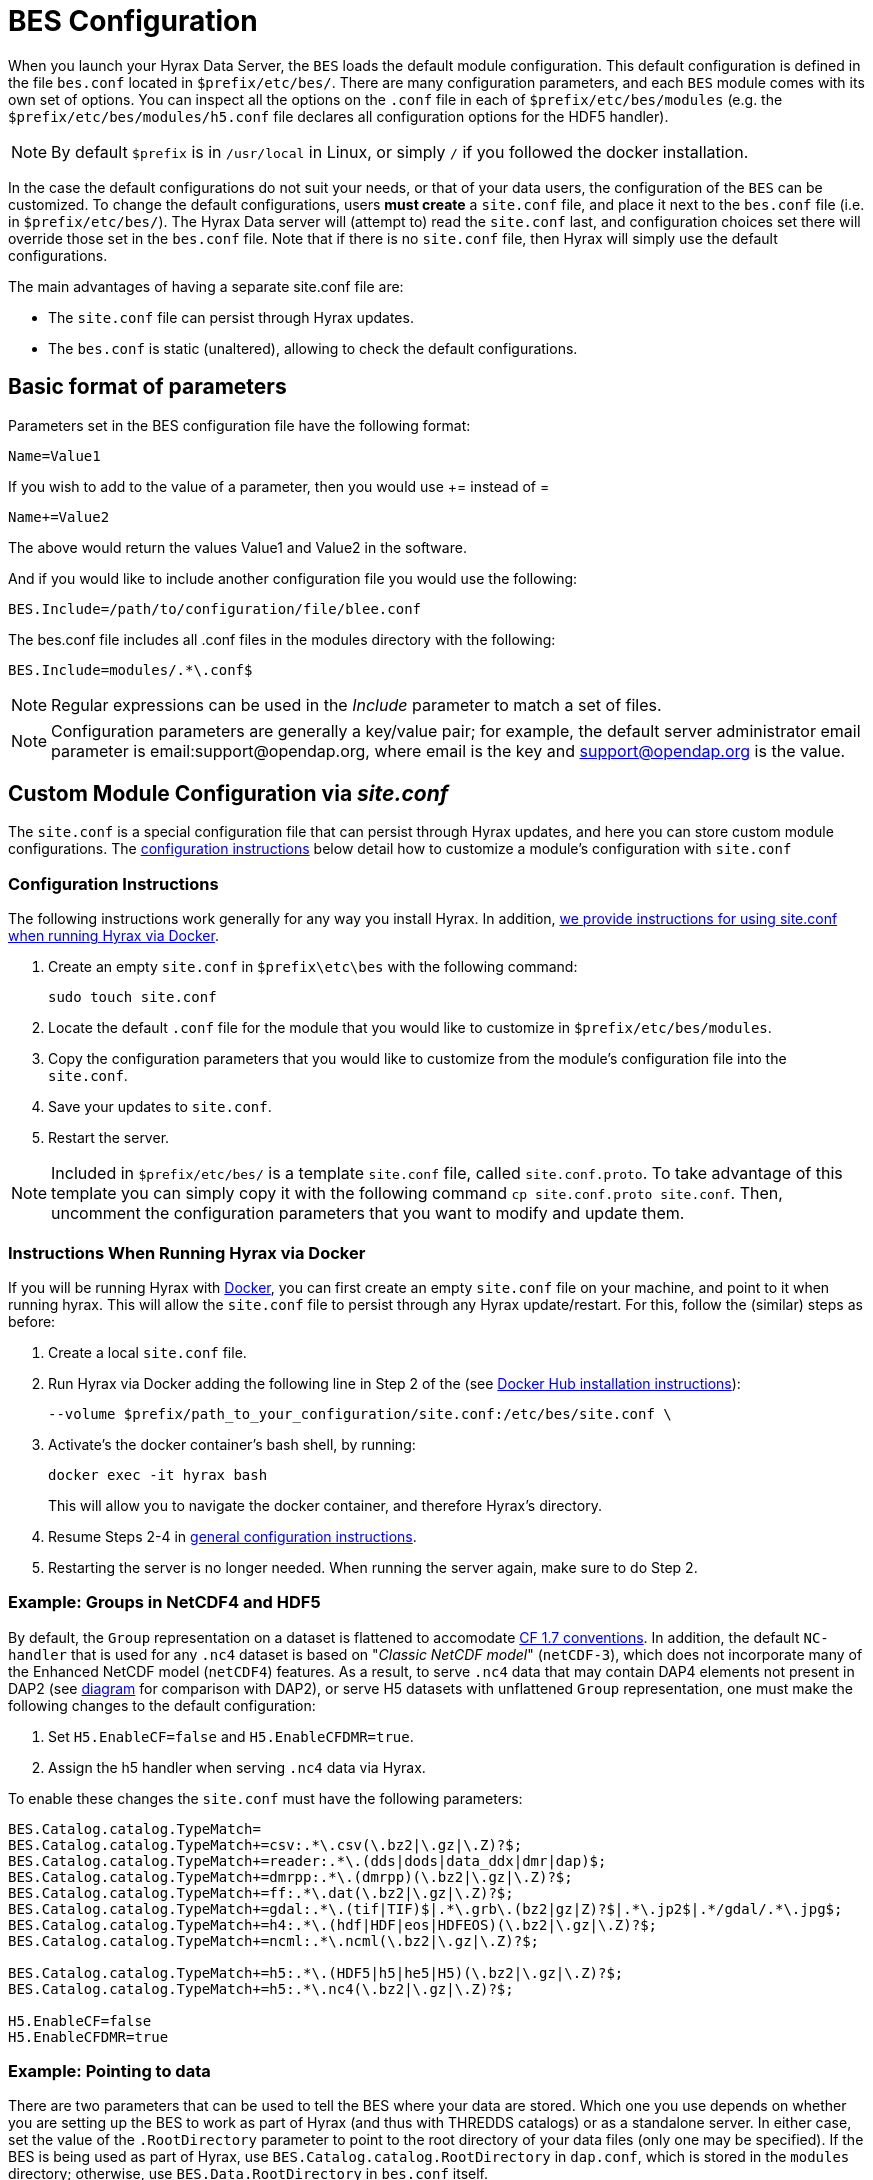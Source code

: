 //= Hyrax - BES Configuration - OPeNDAP Documentation
//:Leonard Porrello <lporrel@gmail.com>:
//{docdate}
//:numbered:
//:toc:


[[bess-configuration]]
= BES Configuration =

When you launch your Hyrax Data Server, the `BES` loads the [.blue]#default# module configuration. This [.blue]#default# configuration is defined in the file `bes.conf` located in `$prefix/etc/bes/`. There are many configuration parameters, and each `BES` module comes with its own set of options. You can inspect all the options on the `.conf` file in each of `$prefix/etc/bes/modules` (e.g. the `$prefix/etc/bes/modules/h5.conf` file declares all configuration options for the HDF5 handler).

NOTE: By default `$prefix` is in `/usr/local` in Linux, or simply `/` if you followed the docker installation.


In the case the default configurations do not suit your needs, or that of your data users, the configuration of the `BES` can be customized. [.red]#To change the default configurations#, users *must create* a `site.conf` file, and place it next to the `bes.conf` file (i.e. in `$prefix/etc/bes/`). The Hyrax Data server will (attempt to) read the `site.conf` last, and configuration choices set there will override those set in the `bes.conf` file. Note that if there is no `site.conf` file, then Hyrax will simply use the default configurations.


The main advantages of having a separate [.red]#site.conf# file are:

* The `site.conf` file can persist through Hyrax updates.
* The `bes.conf` is static (unaltered), allowing to check the default configurations.


== Basic format of parameters

Parameters set in the BES configuration file have the following format:

----
Name=Value1
----

If you wish to add to the value of a parameter, then you would use +=
instead of =

----
Name+=Value2
----

The above would return the values Value1 and Value2 in the software.

And if you would like to include another configuration file you would
use the following:

----
BES.Include=/path/to/configuration/file/blee.conf
----

The bes.conf file includes all .conf files in the modules directory with
the following:

----
BES.Include=modules/.*\.conf$
----

NOTE: Regular expressions can be used in the _Include_ parameter to
match a set of files.

NOTE: Configuration parameters are generally a key/value pair; 
for example, the default server administrator email parameter is email:support@opendap.org, 
where email is the key and support@opendap.org is the value.


[[site_conf]]
== Custom Module Configuration via _site.conf_

The `site.conf` is a special configuration file that can persist through Hyrax updates, and here you can store custom module configurations.  The <<site-conf-config, configuration instructions>> below detail how to customize a module’s configuration with `site.conf` 


[[site-conf-config]]
=== Configuration Instructions
The following instructions work generally for any way you install Hyrax. In addition, <<site-conf-config-docker, we provide instructions for using site.conf when running Hyrax via Docker>>.

1. Create an empty `site.conf` in `$prefix\etc\bes` with the following command:
+
....
sudo touch site.conf
....
+
2. Locate the [.red]#default# `.conf` file for the module that you would like to customize in `$prefix/etc/bes/modules`. 
3. Copy the configuration parameters that you would like to customize from the module’s configuration file into the `site.conf`.
4. Save your updates to `site.conf`.
5. Restart the server.

NOTE: Included in `$prefix/etc/bes/` is a template `site.conf` file, called `site.conf.proto`. To take advantage of this template you can simply copy it with the following command `cp site.conf.proto site.conf`. Then, uncomment the configuration parameters that you want to modify and update them.


[[site-conf-config-docker]]
=== Instructions When Running Hyrax via Docker

If you will be running Hyrax with <<dockerhub,Docker>>, you can first create an empty `site.conf` file on your machine, and point to it when running hyrax. [.red]#This will allow the `site.conf` file to persist through any Hyrax update/restart#. For this, follow the (similar) steps as before:

1. Create a local `site.conf` file. 
2. Run Hyrax via Docker adding the following line in Step 2 of the (see <<dockerhub,Docker Hub installation instructions>>):
+
....
--volume $prefix/path_to_your_configuration/site.conf:/etc/bes/site.conf \
....
+
3. Activate's the docker container's bash shell, by running:
+
....
docker exec -it hyrax bash
....
+
This will allow you to navigate the docker container, and therefore Hyrax's directory. 
+
4. Resume Steps 2-4 in <<site-conf-config,general configuration instructions>>.
5. Restarting the server is no longer needed. When running the server again, make sure to do Step 2.


[[site-conf-example-configuration-data, site.conf Configuration Example: Groups in NetCDF4 and HDF5]]
=== Example: Groups in NetCDF4 and HDF5

By default, the `Group` representation on a dataset is flattened to accomodate https://cfconventions.org/cf-conventions/cf-conventions.pdf[CF 1.7 conventions]. In addition, the default `NC-handler` that is used for any `.nc4` dataset is based on "_Classic NetCDF model_" (`netCDF-3`), which does not incorporate many of the Enhanced NetCDF model (`netCDF4`) features. As a result, to serve `.nc4` data that may contain DAP4 elements not present in DAP2 (see https://opendap.github.io/dap4-specification/DAP4.html#_how_dap4_differs_from_dap2[diagram] for comparison with DAP2), or serve H5 datasets with unflattened `Group` representation, one must make the following changes to the default configuration:

. Set `H5.EnableCF=false` and `H5.EnableCFDMR=true`.
. Assign the h5 handler when serving `.nc4` data via Hyrax.


To enable these changes the `site.conf` must have the following parameters:

----
BES.Catalog.catalog.TypeMatch=
BES.Catalog.catalog.TypeMatch+=csv:.*\.csv(\.bz2|\.gz|\.Z)?$;
BES.Catalog.catalog.TypeMatch+=reader:.*\.(dds|dods|data_ddx|dmr|dap)$;
BES.Catalog.catalog.TypeMatch+=dmrpp:.*\.(dmrpp)(\.bz2|\.gz|\.Z)?$;
BES.Catalog.catalog.TypeMatch+=ff:.*\.dat(\.bz2|\.gz|\.Z)?$;
BES.Catalog.catalog.TypeMatch+=gdal:.*\.(tif|TIF)$|.*\.grb\.(bz2|gz|Z)?$|.*\.jp2$|.*/gdal/.*\.jpg$;
BES.Catalog.catalog.TypeMatch+=h4:.*\.(hdf|HDF|eos|HDFEOS)(\.bz2|\.gz|\.Z)?$;
BES.Catalog.catalog.TypeMatch+=ncml:.*\.ncml(\.bz2|\.gz|\.Z)?$;

BES.Catalog.catalog.TypeMatch+=h5:.*\.(HDF5|h5|he5|H5)(\.bz2|\.gz|\.Z)?$;
BES.Catalog.catalog.TypeMatch+=h5:.*\.nc4(\.bz2|\.gz|\.Z)?$;

H5.EnableCF=false
H5.EnableCFDMR=true
----


[[Pointing_to_data, `site.conf` Configuration Example: Pointing to data]]
=== Example: Pointing to data

There are two parameters that can be used to tell the BES where your
data are stored. Which one you use depends on whether you are setting up
the BES to work as part of Hyrax (and thus with THREDDS catalogs) or as
a standalone server. In either case, set the value of the
`.RootDirectory` parameter to point to the root directory of your data
files (only one may be specified). If the BES is being used as part of Hyrax, 
use `BES.Catalog.catalog.RootDirectory` in `dap.conf`, which is stored 
in the `modules` directory; otherwise, use `BES.Data.RootDirectory` in `bes.conf` itself. 

So, if you are setting up Hyrax, set the value of 
`BES.Catalog.catalog.RootDirectory` but be *sure* to set `BES.Data.RootDirectory` 
to some value or the BES will not start.

In `site.conf` file, set the following:

----
BES.Data.RootDirectory=/full/path/data/root/directory
----

Also in `site.conf` set the following if using Hyrax (usually the case):

----
BES.Catalog.catalog.RootDirectory=/full/path/data/root/directory
----

By default, the _RootDirectory_ parameters are set to point to the test
data supplied with the data handlers.

Next, configure the mapping between data source names and data handlers.
This is usually taken care of for you already, so you probably won't
have to set this parameter. Each data handler module (_netcdf_, _hdf4_,
_hdf5_, _freeform_, etc...) will have this set depending on the extension of
the data files for the data.

For example, in nc.conf, for the netcdf data handler module, you'll find
the line:

----
BES.Catalog.catalog.TypeMatch+=nc:.*\.nc(\.bz2|\.gz|\.Z)?$;
----

When the BES is asked to perform some commands on a particular data
source, it uses regular expressions to figure out which data handler
should be used to carry out the commands. The value of the
_BES.Catalog.catalog.TypeMatch_ parameter holds the set of regular
expressions. The value of this parameter is a list of handlers and
expressions in the form handler _expression;_. Note that these regular
expressions are like those used by `grep` on Unix and are somewhat
cryptic, but once you see the pattern it's not that bad. Below, the
_TypeMatch_ parameter is being told the following:

* Any data source with a name that ends in `.nc` should be handled by 
the _nc_ (netcdf) handler (see _BES.module.nc_ above)
* Any file with a `.hdf`, `.HDF` or `.eos` suffix should be processed 
using the HDF4 handler (note that case matters)
* Data sources ending in `.dat` should use the FreeForm handler

Here's the one for the hdf4 data handler module:

----
BES.Catalog.catalog.TypeMatch+=h4:.*\.(hdf|HDF|eos)(\.bz2|\.gz|\.Z)?$;
----

And for the FreeForm handler:

----
BES.Catalog.catalog.TypeMatch+=ff:.*\.dat(\.bz2|\.gz|\.Z)?$;
----

If you fail to configure this correctly, the BES will return error
messages stating that the type information has to be provided. It won't 
tell you this, however when it starts, only when the OLFS (or some other
software) makes a data request. This is because it is possible
to use BES commands in place of these regular expressions, although the
Hyrax won't.

==== Including and Excluding files and directories

Finally, you can configure the types of information that the BES sends
back when a client requests catalog information. The _Include_ and
_Exclude_ parameters provide this mechanism, also using a list of
regular expressions (with each element of the list separated by a
semicolon). In the example below, files that begin with a dot are
excluded. These parameters are set in the dap.conf configuration file.

The _Include_ expressions are applied to the node first, followed by the
_Exclude_ expressions. For collections of nodes, only the Exclude
expressions are applied.

----
BES.Catalog.catalog.Include=;
BES.Catalog.catalog.Exclude=^\..*;
----

[[site-conf-example-configuration, site.conf Configuration Example: Administrator parameters]]
=== Example: Administrator parameters

The following steps detail how you can update the BES’s 
server administrator configuration parameters with your organization’s information:

1. Locate the existing server administrator configuration in `/etc/bes/bes.conf`:
+
....
BES.ServerAdministrator=email:support@opendap.org
BES.ServerAdministrator+=organization:OPeNDAP Inc.
BES.ServerAdministrator+=street:165 NW Dean Knauss Dr.
BES.ServerAdministrator+=city:Narragansett
BES.ServerAdministrator+=region:RI
BES.ServerAdministrator+=postalCode:02882
BES.ServerAdministrator+=country:US
BES.ServerAdministrator+=telephone:+1.401.575.4835
BES.ServerAdministrator+=website:http://www.opendap.org
....
+
TIP:	When adding parameters to the ServerAdministrator configuration,
notice how, following the first line, we use += instead of just +
to add new key/value pairs. += indicates to the BES that we are
adding new configuration parameters, rather than replacing those 
that were already loaded. Had we used just + in the above example, 
the only configured parameter would have been website.
+
2. Copy the above block of text from its default _.conf_ file to _site.conf_.
3. In _site.conf_, update the block of text with your organization’s information; for example...
+
....
BES.ServerAdministrator=email:smootchy@woof.org
BES.ServerAdministrator+=organization:Mogogogo Inc.
BES.ServerAdministrator+=street:165 Buzzknucker Blvd.
BES.ServerAdministrator+=city: KnockBuzzer
BES.ServerAdministrator+=region:OW
BES.ServerAdministrator+=postalCode:00007
BES.ServerAdministrator+=country:MG
BES.ServerAdministrator+=telephone:+1.800.555.1212
BES.ServerAdministrator+=website:http://www.mogogogo.org
....
+
4. Save your changes to _site.conf_.
5. Restart the server.


== Administration & Logging

In the _bes.conf_ or _site.conf_ file, the _BES.ServerAdministrator_
parameter is the address used in various mail messages returned to
clients. Set this so that the email's recipient will be able to fix
problems and/or respond to user questions. Also set the log file and log
level. If the _BES.LogName_ is set to a relative path, it will be treated
as relative to the directory where the BES is started. (That is, if the
BES is installed in _/usr/local/bin_ but you start it in your home
directory using the parameter value below, the log file will be
_bes.log_ in your home directory.)

----
BES.ServerAdministrator=webmaster@some.place.edu
BES.LogName=./bes.log
BES.LogVerbose=no
----

Because the BES is a server in its own right, you will need to tell it
which network port and interface to use. Assuming you are running the
BES and OLFS (i.e., all of Hyrax) on one machine, do the following:

=== User and Group Parameters

In the bes.conf or _site.conf_ file, the BES must be started as root. One
of the things that the BES does first is to start a listener that
listens for requests to the BES. This listener is started as root, but
then the _User_ and _Group_ of the process is set using parameters in the
BES configuration file:

----
BES.User=user_name
BES.Group=group_name
----

You can also set these to a user id and a group id. For example:

----
BES.User=#172
BES.Group=#14
----

=== Setting the Networking Parameters

In the _bes.conf_ or _site.conf_ configuration file, we have settings for how the BES
should listen for requests:

----
BES.ServerPort=10022
# BES.ServerUnixSocket=/tmp/opendap.socket
----

The _BES.ServerPort_ tells the BES which TCP/IP port to use when
listening for commands. Unless you need to use a different port, use the
default. Ports with numbers less than 1024 are special, otherwise you
can use any number under 65536. That being said, stick with the default unless
you know you need to change it.

// Is this line commented or commented out?
In the default bes.conf file we have commented the _ServerUnixSocket_
parameter, which disables I/O over that device. If you need
UNIX socket I/O, uncomment this line, otherwise leave it commented.
The fewer open network I/O ports, the easier it is to make sure the
server is secure.

If both _ServerPort_ and _ServerUnixSocket_ are defined, the BES listens
on both the TCP port and the Unix Socket. Local clients on the same
machine as the BES can use the unix socket for a faster connection.
Otherwise, clients on other machines will connect to the BES using the
_BES.ServerPort_ value.

NOTE: The OLFS always uses only the TCP socket, even if the UNIX 
socket is present.

== Debugging Tip

In _bes.conf_, use the _BES.ProcessManagerMethod_
parameter to control whether the BES acts like a normal Unix server.
The default value of `multiple` causes the BES to accept many
connections at once, like a typical server. The value `single` causes it
to accept a single connection (process the commands sent to it and exit),
greatly simplifying troubleshooting.

----
BES.ProcessManagerMethod=multiple
----

=== Controlling how compressed files are treated

Compression parameters are configured in the bes.conf configuration
file.

//The _bz2_, _gz_, and _Z_ file compression methods are understood by the BES.
//The above line seems like a repetition of the below.
The BES will automatically recognize compressed files using the _bz2_,
_gzip_, and Unix compress (_Z_) compression schemes. However, you need to
configure the BES to accept these file types as valid data by making
sure that the filenames are associated with a data handler. For
example, if you're serving netCDF files, you would set
`BES.Catalog.catalog.TypeMatch` so that it includes
`nc:.*\.(nc|NC)(\.gz|\.bz2|\.Z)?$;`. The first part of the regular
expression must match both the filename and the '.nc' extension, and the second
part must match the suffix, indicating the file is compressed (either _.gz_,
_.bz2_ or _.Z_).

When the BES is asked to serve a file that has been compressed, it first
must decompress it before passing it to the correct data handler (except
for those formats which support 'internal' compression, such as HDF4).
The _BES.CacheDir_ parameter tells the BES where to store the
uncompressed file. Note that the default value of _/tmp_ is probably less
safe than a directory that is used only by the BES for this purpose.
You might, for example, want to set this to `<prefix>/var/bes/cache`.

The _BES.CachePrefix_ parameter is used to set a prefix for the cached
files so that when a directory like /tmp is used, it is easy for the BES
to recognize which files are its responsibility.

The _BES.CacheSize_ parameter sets the size of the cache in megabytes.
When the size of the cached files exceeds this value, the cache will be
purged using a least-recently-used approach, where the file's access time is the
'use time'. Because it is usually impossible to determine the
sizes of data files before decompressing them, there may be times when
the cache holds more data than this value. Ideally this value should be
several times the size of the largest file you plan to serve.

[[Loading_Modules]]
=== Loading Software Modules

Virtually all of the BES's functions are contained in modules that are
loaded when the server starts up. Each module is a shared-object
library. The configuration for each of these modules is contained in its
own configuration file and is stored in a directory called _modules_.
This directory is located in the same directory as the bes.conf file:
_$prefix/etc/bes/modules/_.

By default, all .conf files located in the modules are loaded by the BES
per this parameter in the bes.conf configuration file:

----
BES.Include=modules/.*\.conf$
----

So, if you don't want one of the modules to be loaded, simply change its
name to, say, nc.conf.sav and it won't be loaded.

For example, if you are installing the general purpose server module
(the dap-server module) then a dap-server.conf file will be installed in
the _modules_ directory. Also, most installations will include the dap
module, allowing the BES to serve OPeNDAP data. This configuration file,
called dap.conf, is also included in the _modules_ directory. For a
data handler, say netcdf, there will be an nc.conf file located in the
modules directory.

Each module should contain within it a line that tells the BES to
load the module at startup:

----
BES.modules+=nc
BES.module.nc=/usr/local/lib/bes/libnc_module.so
----

Module specific parameters will be included in its own configuration
file. For example, any parameters specific to the netcdf data handler
will be included in the _nc.conf_ file.


=== Symbolic Links

If you would like symbolic links to be followed when retrieving data
and for viewing catalog entries, then you need to set the following two
parameters: the _BES.FollowSymLinks_ parameter and the _BES.RootDirectory_
parameter. The _BES.FollowSymLinks_ parameter is for non-catalog
containers and is used in conjunction with the _BES.RootDirectory_
parameter. It is *not* a general setting. The
_BES.Catalog.catalog.FollowSymLinks_ is for catalog requests and data
containers in the catalog. It is used in conjunction with the
_BES.Catalog.catalog.RootDirectory_ parameter above. The default is set
to _No_ in the installed configuration file. To allow for symbolic links
to be followed you need to set this to _Yes_.

The following is set in the bes.conf file:

----
BES.FollowSymLinks=No|Yes
----

And this one is set in the dap.conf file in the modules directory:

----
BES.Catalog.catalog.FollowSymLinks=No|Yes
----

=== Parameters for Specific Handlers

Parameters for specific modules can be added to the BES configuration
file for that specific module. No module-specific parameters should be
added to bes.conf.

// I removed this from the doc since it seems ols and out of place.
// jhrg 9/28/17

// ==== Sample Installation and Configuration

// //The below document does not seem to be included in any document -ACP

// Page] shows how to download, build, install and configure for some
// sample installations.
